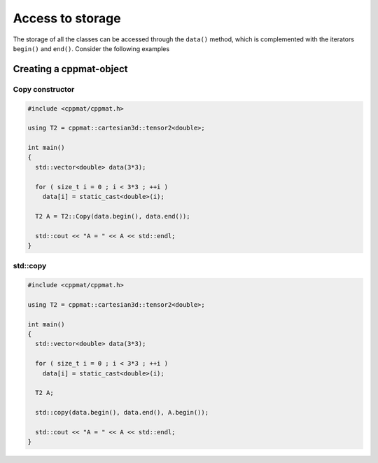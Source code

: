 
*****************
Access to storage
*****************

The storage of all the classes can be accessed through the ``data()`` method, which is complemented with the iterators ``begin()`` and ``end()``. Consider the following examples

Creating a cppmat-object
========================

Copy constructor
----------------

.. code-block:: cpp

  #include <cppmat/cppmat.h>

  using T2 = cppmat::cartesian3d::tensor2<double>;

  int main()
  {
    std::vector<double> data(3*3);

    for ( size_t i = 0 ; i < 3*3 ; ++i )
      data[i] = static_cast<double>(i);

    T2 A = T2::Copy(data.begin(), data.end());

    std::cout << "A = " << A << std::endl;
  }

std::copy
---------

.. code-block:: cpp

  #include <cppmat/cppmat.h>

  using T2 = cppmat::cartesian3d::tensor2<double>;

  int main()
  {
    std::vector<double> data(3*3);

    for ( size_t i = 0 ; i < 3*3 ; ++i )
      data[i] = static_cast<double>(i);

    T2 A;

    std::copy(data.begin(), data.end(), A.begin());

    std::cout << "A = " << A << std::endl;
  }
